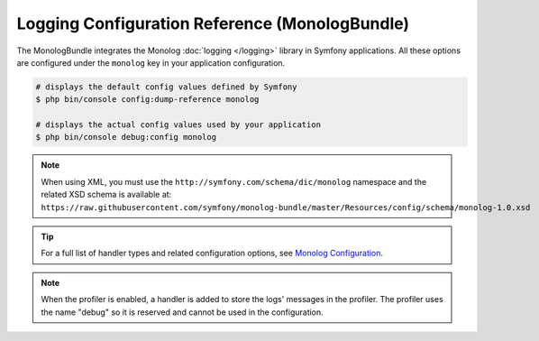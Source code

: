 .. index::
    pair: Monolog; Configuration reference

Logging Configuration Reference (MonologBundle)
===============================================

The MonologBundle integrates the Monolog :doc:`logging </logging>` library in
Symfony applications. All these options are configured under the ``monolog`` key
in your application configuration.

.. code-block:: terminal

    # displays the default config values defined by Symfony
    $ php bin/console config:dump-reference monolog

    # displays the actual config values used by your application
    $ php bin/console debug:config monolog

.. note::

    When using XML, you must use the ``http://symfony.com/schema/dic/monolog``
    namespace and the related XSD schema is available at:
    ``https://raw.githubusercontent.com/symfony/monolog-bundle/master/Resources/config/schema/monolog-1.0.xsd``

.. tip::

    For a full list of handler types and related configuration options, see
    `Monolog Configuration`_.

.. note::

    When the profiler is enabled, a handler is added to store the logs'
    messages in the profiler. The profiler uses the name "debug" so it
    is reserved and cannot be used in the configuration.

.. _`Monolog Configuration`: https://github.com/symfony/monolog-bundle/blob/master/DependencyInjection/Configuration.php

